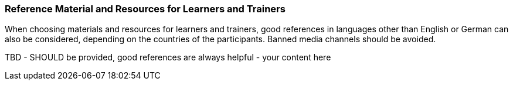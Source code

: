 // tag::EN[]
[discrete]
===  Reference Material and Resources for Learners and Trainers
// end::EN[]

////
Web sources, Videos, Books, etc. that helps the trainer to prepare the content of this LU and might also be useful for handing it out to participants. A reference source is referenced via a label, see https://docs.asciidoctor.org/asciidoc/latest/macros/inter-document-xref/. The label has to be defined in `99-references/00-references.adoc`.
////

// tag::EN[]
When choosing materials and resources for learners and trainers, good references in languages other than English or German can also be considered, depending on the countries of the participants. Banned media channels should be avoided.
// end::EN[]

// tag::EN[]
TBD - SHOULD be provided, good references are always helpful - your content here
// end::EN[]

